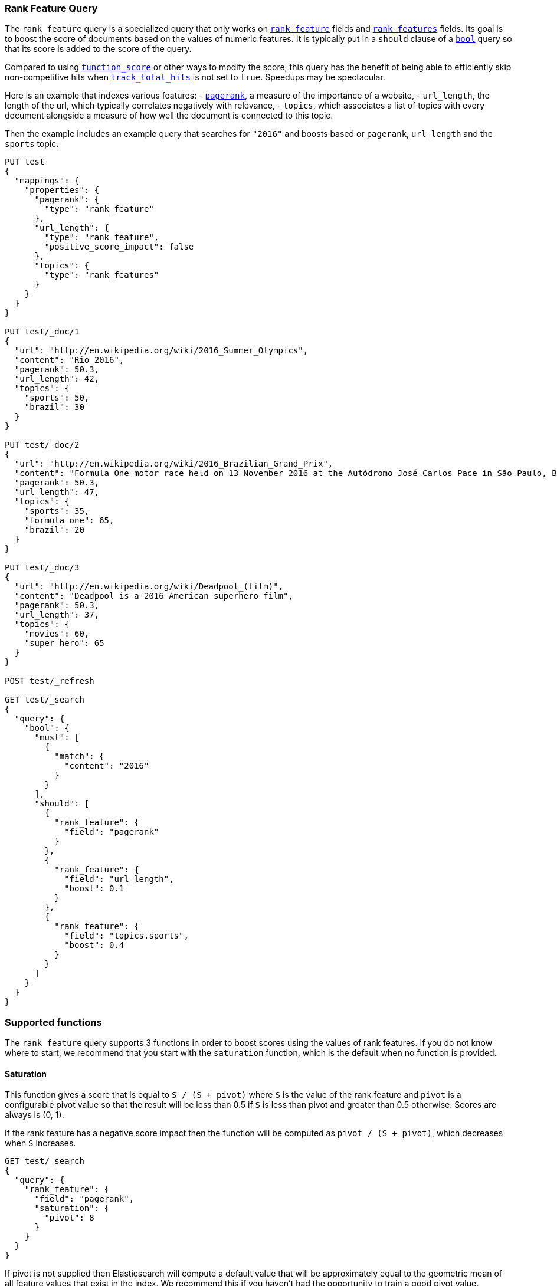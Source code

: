 [[query-dsl-rank-feature-query]]
=== Rank Feature Query

The `rank_feature` query is a specialized query that only works on
<<rank-feature,`rank_feature`>> fields and <<rank-features,`rank_features`>> fields.
Its goal is to boost the score of documents based on the values of numeric
features. It is typically put in a `should` clause of a
<<query-dsl-bool-query,`bool`>> query so that its score is added to the score
of the query.

Compared to using <<query-dsl-function-score-query,`function_score`>> or other
ways to modify the score, this query has the benefit of being able to
efficiently skip non-competitive hits when
<<search-uri-request,`track_total_hits`>> is not set to `true`. Speedups may be
spectacular.

Here is an example that indexes various features:
 - https://en.wikipedia.org/wiki/PageRank[`pagerank`], a measure of the
   importance of a website,
 - `url_length`, the length of the url, which typically correlates negatively
   with relevance,
 - `topics`, which associates a list of topics with every document alongside a
   measure of how well the document is connected to this topic.

Then the example includes an example query that searches for `"2016"` and boosts
based or `pagerank`, `url_length` and the `sports` topic.

[source,js]
--------------------------------------------------
PUT test
{
  "mappings": {
    "properties": {
      "pagerank": {
        "type": "rank_feature"
      },
      "url_length": {
        "type": "rank_feature",
        "positive_score_impact": false
      },
      "topics": {
        "type": "rank_features"
      }
    }
  }
}

PUT test/_doc/1
{
  "url": "http://en.wikipedia.org/wiki/2016_Summer_Olympics",
  "content": "Rio 2016",
  "pagerank": 50.3,
  "url_length": 42,
  "topics": {
    "sports": 50,
    "brazil": 30
  }
}

PUT test/_doc/2
{
  "url": "http://en.wikipedia.org/wiki/2016_Brazilian_Grand_Prix",
  "content": "Formula One motor race held on 13 November 2016 at the Autódromo José Carlos Pace in São Paulo, Brazil",
  "pagerank": 50.3,
  "url_length": 47,
  "topics": {
    "sports": 35,
    "formula one": 65,
    "brazil": 20
  }
}

PUT test/_doc/3
{
  "url": "http://en.wikipedia.org/wiki/Deadpool_(film)",
  "content": "Deadpool is a 2016 American superhero film",
  "pagerank": 50.3,
  "url_length": 37,
  "topics": {
    "movies": 60,
    "super hero": 65
  }
}

POST test/_refresh

GET test/_search 
{
  "query": {
    "bool": {
      "must": [
        {
          "match": {
            "content": "2016"
          }
        }
      ],
      "should": [
        {
          "rank_feature": {
            "field": "pagerank"
          }
        },
        {
          "rank_feature": {
            "field": "url_length",
            "boost": 0.1
          }
        },
        {
          "rank_feature": {
            "field": "topics.sports",
            "boost": 0.4
          }
        }
      ]
    }
  }
}
--------------------------------------------------
// CONSOLE

[float]
=== Supported functions

The `rank_feature` query supports 3 functions in order to boost scores using the
values of rank features. If you do not know where to start, we recommend that you
start with the `saturation` function, which is the default when no function is
provided.

[float]
==== Saturation

This function gives a score that is equal to `S / (S + pivot)` where `S` is the
value of the rank feature and `pivot` is a configurable pivot value so that the
result will be less than +0.5+ if `S` is less than pivot and greater than +0.5+
otherwise. Scores are always is +(0, 1)+.

If the rank feature has a negative score impact then the function will be computed as
`pivot / (S + pivot)`, which decreases when `S` increases.

[source,js]
--------------------------------------------------
GET test/_search
{
  "query": {
    "rank_feature": {
      "field": "pagerank",
      "saturation": {
        "pivot": 8
      }
    }
  }
}
--------------------------------------------------
// CONSOLE
// TEST[continued]

If +pivot+ is not supplied then Elasticsearch will compute a default value that
will be approximately equal to the geometric mean of all feature values that
exist in the index. We recommend this if you haven't had the opportunity to
train a good pivot value.

[source,js]
--------------------------------------------------
GET test/_search
{
  "query": {
    "rank_feature": {
      "field": "pagerank",
      "saturation": {}
    }
  }
}
--------------------------------------------------
// CONSOLE
// TEST[continued]

[float]
==== Logarithm

This function gives a score that is equal to `log(scaling_factor + S)` where
`S` is the value of the rank feature and `scaling_factor` is a configurable scaling
factor. Scores are unbounded.

This function only supports rank features that have a positive score impact.

[source,js]
--------------------------------------------------
GET test/_search
{
  "query": {
    "rank_feature": {
      "field": "pagerank",
      "log": {
        "scaling_factor": 4
      }
    }
  }
}
--------------------------------------------------
// CONSOLE
// TEST[continued]

[float]
==== Sigmoid

This function is an extension of `saturation` which adds a configurable
exponent. Scores are computed as `S^exp^ / (S^exp^ + pivot^exp^)`. Like for the
`saturation` function, `pivot` is the value of `S` that gives a score of +0.5+
and scores are in +(0, 1)+.

`exponent` must be positive, but is typically in +[0.5, 1]+. A good value should
be computed via training. If you don't have the opportunity to do so, we recommend
that you stick to the `saturation` function instead.

[source,js]
--------------------------------------------------
GET test/_search
{
  "query": {
    "rank_feature": {
      "field": "pagerank",
      "sigmoid": {
        "pivot": 7,
        "exponent": 0.6
      }
    }
  }
}
--------------------------------------------------
// CONSOLE
// TEST[continued]
